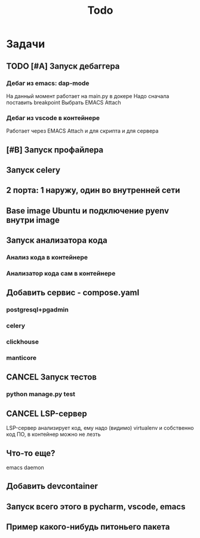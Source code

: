 #+title: Todo
#+TODO: TODO(!) | DONE(!) CANCEL(!)
#+ARCHIVE: %s_done::


* Задачи
** TODO [#A] Запуск дебаггера
*** Дебаг из emacs: dap-mode
На данный момент работает на main.py в докере
Надо сначала поставить breakpoint
Выбрать EMACS Attach
*** Дебаг из vscode в контейнере
Работает через EMACS Attach и для скрипта и для сервера
** [#B] Запуск профайлера
** Запуск celery
** 2 порта: 1 наружу, один во внутренней сети
** Base image Ubuntu и подключение pyenv внутри image
** Запуск анализатора кода
*** Анализ кода в контейнере
*** Анализатор кода сам в контейнере
** Добавить сервис - compose.yaml
*** postgresql+pgadmin
*** celery
*** clickhouse
*** manticore
** CANCEL Запуск тестов
*** python manage.py test
** CANCEL LSP-сервер
:LOGBOOK:
- State "CANCEL"     from "DONE"       [2024-12-19 Thu 17:16]
- State "DONE"       from "TODO"       [2024-12-19 Thu 17:16]
- State "TODO"       from              [2024-12-19 Thu 17:16]
:END:
LSP-сервер анализирует код, ему надо (видимо) virtualenv и собственно код ПО, в контейнер можно не лезть
** Что-то еще?
emacs daemon
** Добавить devcontainer
** Запуск всего этого в pycharm, vscode, emacs
** Пример какого-нибудь питоньего пакета
